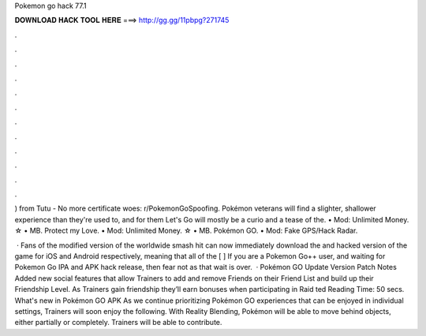 Pokemon go hack 77.1



𝐃𝐎𝐖𝐍𝐋𝐎𝐀𝐃 𝐇𝐀𝐂𝐊 𝐓𝐎𝐎𝐋 𝐇𝐄𝐑𝐄 ===> http://gg.gg/11pbpg?271745



.



.



.



.



.



.



.



.



.



.



.



.

) from Tutu - No more certificate woes: r/PokemonGoSpoofing. Pokémon veterans will find a slighter, shallower experience than they're used to, and for them Let's Go will mostly be a curio and a tease of the. • Mod: Unlimited Money. ☆ • MB. Protect my Love. • Mod: Unlimited Money. ☆ • MB. Pokémon GO. • Mod: Fake GPS/Hack Radar.

 · Fans of the modified version of the worldwide smash hit can now immediately download the and hacked version of the game for iOS and Android respectively, meaning that all of the [ ] If you are a Pokemon Go++ user, and waiting for Pokemon Go IPA and APK hack release, then fear not as that wait is over.  · Pokémon GO Update Version Patch Notes Added new social features that allow Trainers to add and remove Friends on their Friend List and build up their Friendship Level. As Trainers gain friendship they’ll earn bonuses when participating in Raid ted Reading Time: 50 secs. What's new in Pokémon GO APK As we continue prioritizing Pokémon GO experiences that can be enjoyed in individual settings, Trainers will soon enjoy the following. With Reality Blending, Pokémon will be able to move behind objects, either partially or completely. Trainers will be able to contribute.
